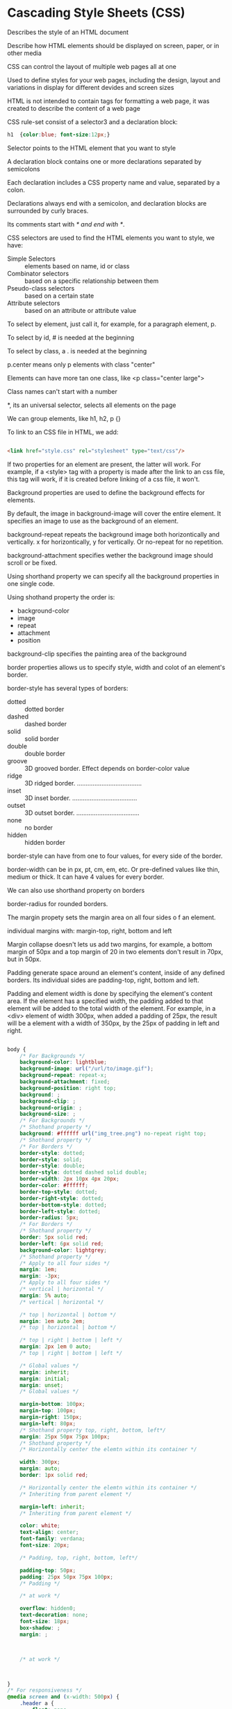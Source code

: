 * Cascading Style Sheets (CSS)

  Describes the style of an HTML document

  Describe how HTML elements should be displayed on screen, paper, or in other
  media

  CSS can control the layout of multiple web pages all at one

  Used to define styles for your web pages, including the design, layout and
  variations in display for different devides and screen sizes

  HTML is not intended to contain tags for formatting a web page, it was created
  to describe the content of a web page

  CSS rule-set consist of a selector3 and a declaration block:

  #+begin_src css
  h1  {color:blue; font-size:12px;}
  #+end_src
  
  Selector points to the HTML element that you want to style

  A declaration block contains one or more declarations separated by semicolons

  Each declaration includes a CSS property name and value, separated by a colon.

  Declarations always end with a semicolon, and declaration blocks are
  surrounded by curly braces.

  Its comments start with /* and end with */.

  CSS selectors are used to find the HTML elements you want to style, we have:

  - Simple Selectors :: elements based on name, id or class
  - Combinator selectors :: based on a specific relationship between them
  - Pseudo-class selectors :: based on a certain state
  - Attribute selectors :: based on an attribute or attribute value

  To select by element, just call it, for example, for a paragraph element, p.

  To select by id, # is needed at the beginning

  To select by class, a . is needed at the beginning

  p.center means only p elements with class "center"

  Elements can have more tan one class, like <p class="center large">

  Class names can't start with a number

  *, its an universal selector, selects all elements on the page

  We can group elements, like h1, h2, p {}

  To link to an CSS file in HTML, we add:
  
  #+begin_src html

    <link href="style.css" rel="stylesheet" type="text/css"/>

  #+end_src

  If two properties for an element are present, the latter will work. For
  example, if a <style> tag with a property is made after the link to an css
  file, this tag will work, if it is created before linking of a css file, it
  won't.

  Background properties are used to define the background effects for elements.

  By default, the image in background-image will cover the entire element. It
  specifies an image to use as the background of an element.

  background-repeat repeats the background image both horizontically and
  vertically. x for horizontically, y for vertically. Or no-repeat for no
  repetition.

  background-attachment specifies wether the background image should scroll or
  be fixed.

  Using shorthand property we can specify all the background properties in one
  single code.

  Using shothand property the order is:
  - background-color
  - image
  - repeat
  - attachment
  - position

  background-clip specifies the painting area of the background

  border properties allows us to specify style, width and colot of an element's
  border.

  border-style has several types of borders:

  - dotted :: dotted border
  - dashed :: dashed border
  - solid :: solid border
  - double :: double border
  - groove :: 3D grooved border. Effect depends on border-color value
  - ridge :: 3D ridged border. .....................................
  - inset :: 3D inset border. .....................................
  - outset :: 3D outset border. ....................................
  - none :: no border
  - hidden :: hidden border

  border-style can have from one to four values, for every side of the border.

  border-width can be in px, pt, cm, em, etc. Or pre-defined values like thin,
  medium or thick. It can have 4 values for every border.

  We can also use shorthand property on borders

  border-radius for rounded borders.

  The margin propety sets the margin area on all four sides o f an element.

  individual margins with: margin-top, right, bottom and left

  Margin collapse doesn't lets us add two margins, for example, a bottom margin
  of 50px and a top margin of 20 in two elements don't result in 70px, but in
  50px.

  Padding generate space around an element's content, inside of any defined
  borders. Its individual sides are padding-top, right, bottom and left. 

  Padding and element width is done by specifying the element's content area. If
  the element has a specified width, the padding added to that element will be
  added to the total width of the element. For example, in a <div> element of
  width 300px, when added a padding of 25px, the result will be a element with a
  width of 350px, by the 25px of padding in left and right.

  


  
  

  

  #+begin_src css

    body {
        /* For Backgrounds */
        background-color: lightblue;
        background-image: url("/url/to/image.gif");
        background-repeat: repeat-x;
        background-attachment: fixed;
        background-position: right top;
        background: ;
        background-clip: ;
        background-origin: ;
        background-size: ;
        /* For Backgrounds */
        /* Shothand property */
        background: #ffffff url("img_tree.png") no-repeat right top;
        /* Shothand property */
        /* For Borders */
        border-style: dotted;
        border-style: solid;
        border-style: double;
        border-style: dotted dashed solid double;
        border-width: 2px 10px 4px 20px;
        border-color: #ffffff;
        border-top-style: dotted;
        border-right-style: dotted;
        border-bottom-style: dotted;
        border-left-style: dotted;
        border-radius: 5px;
        /* For Borders */
        /* Shothand property */
        border: 5px solid red;
        border-left: 6px solid red;
        background-color: lightgrey;
        /* Shothand property */
        /* Apply to all four sides */
        margin: 1em;
        margin: -3px;
        /* Apply to all four sides */
        /* vertical | horizontal */
        margin: 5% auto;
        /* vertical | horizontal */

        /* top | horizontal | bottom */
        margin: 1em auto 2em; 
        /* top | horizontal | bottom */

        /* top | right | bottom | left */
        margin: 2px 1em 0 auto;
        /* top | right | bottom | left */

        /* Global values */
        margin: inherit;
        margin: initial;
        margin: unset;
        /* Global values */

        margin-bottom: 100px;
        margin-top: 100px;
        margin-right: 150px;
        margin-left: 80px;
        /* Shothand property top, right, bottom, left*/
        margin: 25px 50px 75px 100px;
        /* Shothand property */
        /* Horizontally center the elemtn within its container */

        width: 300px;
        margin: auto;
        border: 1px solid red;

        /* Horizontally center the elemtn within its container */
        /* Inheriting from parent element */

        margin-left: inherit;
        /* Inheriting from parent element */

        color: white;
        text-align: center;
        font-family: verdana;
        font-size: 20px;

        /* Padding, top, right, bottom, left*/

        padding-top: 50px;
        padding: 25px 50px 75px 100px;
        /* Padding */

        /* at work */

        overflow: hidden0;
        text-decoration: none;
        font-size: 18px;
        box-shadow: ;
        margin: ;



        /* at work */



    }
    /* For responsiveness */
    @media screen and (x-width: 500px) {
        .header a {
            float: none;
            display: block;
            text-align: left;
        }
        .header-right {
            float: none;
        }
    }
  #+end_src

  In a box, one can think of margin as the separation of the box from the
  outside world. Padding is the separation between the content and its borders.
  And border is the border of the box

  display specifies the display behavior, of an element.

  While HTML sorts out the page structure, CSS defines how HTML elements are
  displayed.

  CSS allows separation of style of content

  For inline style:

  #+begin_src html
    <p style="color:white; background-color:gray;">
      Example of white text with gray background
    </p>
  #+end_src
  
  Internal css is inside the head section of an HTML page.
  
  #+begin_src html
    <html>
      <head>
        <style>
          p{
          color: white;
          background-color: gray;
          }
        </style>
      </head>
      <body>
        <p>
          Something
        </p>
        <p>
          Another test
        </p>
      </body>
    </html>
  #+end_src
  
  The final appearance of a web page is a result of different styling rules.
  THere are thre main sources of style information that form a cascade, these
  are:

  - The stylesheet created by the author of the page
  - The browser's default styles
  - Styles specified by the user

  On terms of website optimization, it's better to have an external CSS file
  than an inline CSS or an internal line CSS.

  The style definition rule consist of selector, property and value.

      p         { color:           white; }
  Selector       property         value
  
* font properties
 
** font-family

   Specifies the font for an element, There are two types of font family names:

   - font family :: specifies font family (Times New Roman or Arial)
   - generic family ::  group of font families with a similar look (Serif or
     Monospace)

   #+begin_src html


     <html>
       <head>
         <style>
           p.serif {
           font-family:"Times New Roman", Times, serif ;
           }
           p.sansserif { Helvetica, Arial, sans-serif;}
           p.monospace { "Courier New", Courier, monospace;}
           p.cursive { Florence, cursive;}
           p.fantasy { font-Blippo, fantasy;}
           body{
           font-family: Arial, "Helvetica Neue", Helvetica, sans-serif;
 }
         </style>
       </head>
     <body>

       <p class="serif">
         Serif font
       </p>
       <p class="sansserif">
         Sans-serif font
       </p>
       <p class="monospace">
         monospace font
       </p>
       <p class="cursive">
         cursive font
       </p>
       <p class="fantasy">
         fantasy font
       </p>
  
     </body>
     </html>
   #+end_src

   In body, if the browser doesn't support the font Arial, it will try the next
   fonts, Helvetica Neue and then Helvetica. If it doesn't have any of them, it
   will try the generic sans-serif.

** font-size
   
   One can use keywords as small, medium, large and x-large;.
   font-size: 5px;

** font-style

   Specifies style of text, italic, for example. Other styles are normal or oblique.

   font-style: italic;

** font-weight

   Controls boldness or thickness of text. Values such as 5px, normal, bold, One
   can define a number from 100 (thin) to 900(thick)
   bolder and lighter
   font-weight: bolder;
   font-weight: 300;

** font-variant

   Converts your font to all small caps. Values such as normal, small-caps and
   inhetir.

   font-varian: small-caps;

** color

   Color of text, like green, blue or #FFFFFF

** text-align

   Specifies the horizontal alignment of a text in an element. By default text
   alignes to the left. One can use left, right, center and justify.

   text-align: center;

   In justify, each line is stretched so that every line has equal width, and the
   left and right margins are straight.
  
** vertical-align

   Sets an element's vertical alignment. top, middle or bottom. ALso values as
   baseline, sub, super, % and px. In some elements, such as div, one would have
   to add display:inline-table and table-cell to make vertical-align property
   work with divs

   #+begin_src html

     <html>
       <head>
         <title>No</title>
         <style>
           .main{
           height:150px; width:400px;
           background-color: LightSkyBlue;
           display:inline-table;
           }
           .paragraph{
           display:table-cell;
           vertical-align: middle;
           }
         </style>
       </head>
       <body>
         <div class="main">
           <div class="paragraph">
             Text aligned to the middle
           </div>
         </div>
    
       </body>
     </html>

   #+end_src

** text-decoration

   Specifies how text will be decorated, values are:

   - none :: normal text, default value
   - inherit :: inherit from parent element
   - overline :: draws horizontal line above text
   - underline :: horizontal line below text
   - line-through :: horizontal line through text
   - blink :: Makes text blink, deprecated.

     One can combine values in a space-separated list

** text-indent

   specifies how much horizontal space should be left before the beginning of the
   first line of the text. values are length in px and other values, % and
   inherit. Negatives are allowed. The first line will be indented to the left if
   the value is negative.

   text-indent: 60px;

** text-shadow

   Adss shadow to text, it takes four values, the first defines the distance of
   the shadow in the x (horizontal) direction, the second in y. The third defines
   the blur of the shadow and the fourth its color.

   h1{ color:blue; font-size: 30pt; text-shadow: 5px 2px 4px grey;}

   One can add more than one shadow to the text., adding a comma=separated list
   of shadows.

** text-transform

   Specifies how to capitalize an element's text. It can be used to make text
   appear with each word capitalized. Other calues are uppercase and lowercase.

   text-transform: capitalize;

** letter-spacing

   Specify space between characters in a text. Values such as normal, pv and
   inherit.

   letter-spacing: 4px;

   negative values are permitted.

   karix.io faulty, try sometime.
** word-spacing

   Specify space betwene words in a text. values such as normal, length and
   inherit.

   word-spacing: 30px;

** white-space

   Specifies how white=space inside an element is handled. Values such as normal,
   inherit, pre, pre-line, pre-wrap, nowrap. The latter makes the text contienue on the same line until a
   <br> tag is encountered, and also collapses all sequences of whitespace into a
   single whitespace.

* Properties

** CSS Box Model

   All HTML elements can be considered as boxes. It consists of margins,
   borders, paddings and the actual content.

   The total width of an element is its width plus padding left and padding
   right, plus left and right borders and left and right margins.

   width and height properties sets the value only to the content area.

   When setting background-color to a box, it covers the content area, as well
   as the padding.

   Its total height being the same, plus margin, border and padding.

** border

   defines border element, accepts values such as size, style and color. Its
   default value is none. For styling, values such as dotted, dashed, double,
   etc.

   border-width: solid;
   border-color: #FFFFFF;
   border-style: dotted;

** Width and Height

   To set minimun and maximun height and width of an element, one can use
   properties such as:

   - min-width ;max
   - min-height ;max
   
   min-height: 100px;
   max-width: 100px;
   
** background-color

   background-color: #FFFFFF;

** background-image

   One or several background images in an element. By default the image is
   places on the top-left corner of an element, and is repeated both vertically
   and horizontically to cover the entire element.

   background-image: url("css_logo.png");

** background-repeat

   A background repeat property specifies how background images are repeated. It
   can be repeated along the horizontal axis, vertical, both axes, or not
   repeated. Can use inherit as value.
   
   background-repeat: repeat-x;
   background-repeat: repeat-y;
   background-repeat: no-repeat;

** background-attachment

   Sets wether the background image is fixed or scrolls with the rest of the
   page. Values such as inherit or scroll.

   background-attachment: fixed;

* Styling and lists

** list-style-type

   Allow us to set different list item markers. List of HTML such as <ul> styled
   with dullets or <ol> styles with numbers or letters. With list-style-type one
   can set values such as circle, square, decimal, disc, lower-alpha, etc.

   list-style-type: circle;

** list-style-image and list-style-position

   The first, specifies the image to be used, the latter, its position. outside
   is the default value of inside.

   list-style-image: url("something.jpg")
   list-style-position: inside;

** list-style is its shorthand property

   list-style: square outside none;

** Table properties

   border-collapse property specifies whether the table borders are collapsed
   into a single border or separated as default. If the borders are separate,
   the border-spacing property can be used.

   border-collapse: separate;
   border-spacing: 20px 40px;

** caption-side

   Specifies the position of a table caption. Values can be set as top or
   bottom.

   caption-side: top;

** empty-cells

   Specifies whether or not to display borders and background on empty cells in
   a table. Values such as:
   
   - show :: borders of an empty cell are rendered
   - hide :: borders of an empty cell are not drawn.

** table-layout

   Specifies how the width of table columns is calculated. Its default value is
   auto, values such as:

   - auto :: when a column or cell aren't explicitly set, the column widt4h will
     be in proportion to the amount of content in the cells that make up the column
   - fixed :: When not explicitly set, the column width will not be affected by
     the amount of content in the cells that make up the column.

* Styling Links

** Setting Styles to Links

   Links can be styled differently, depending on what state they are in, its
   pseudo selectors are:

   - a:link :: On normal unvisited links
   - a:visited :: Style for visited links
   - a:active :: A link becomes active once you click on it.
   - a:hover :: When mouse hovers on it

   Some order rules are:

   a:hover MUST come after a a:link and a:visited
   a:active MUST come after a:hover

   One can remove the underline in a link, setting text-decoration to none.
   
   Some commmon properties are:

   border:none emoves border from images with links
   outline:none, removes dotted border on clicked lines in IE

   One can customize the mouse when hovered on a link, rather than the default
   pointer.

   #+begin_src html

     <spanstyle ="cursor:help"> Do you need help?</span>

   #+end_src

   It can be set to properties such as default, crosshair, pointer and some
   more.

   Links with cursor:default may mislead the client to think that they are not
   in a link.

   For no bullets, list-display-style to none.

* Positioning and Layout
  
** display: block

   display property determines how that rectangular box behaves. A block element
   is an element taking fullest width available, with line breaks before and
   after.

** display : inline

   Takes only as much width necessary, and doesn't force line breaks.

** display : none

   Hides an element, so it doesn't take up space.

** visibility property

   Specifies wheter an element is visible or hidden. These are its two values.

   visibility:hidden will hide an element, but it will still take up the same
   space as before.

** Positioning Elements

   Elements can be positioned using top, bottom, left and right properties.
   However, these won't work unless position property is set as first.

*** Static Positioning
    
    This is the default value for any element. Its position is always according
    to the normal flow of the page.

    position: static;

*** Fixed Positioning

    Positioned relative to the browser windows, and it won't move even if the
    window is scrolled. Fixed elements are removed form the normal flow. The
    document and other elements behave like the fixed positioned element does
    not exist. Also, fixed elements can overlap other elements

    position: fixed;

*** Relative Positioning

    Positioned relative to its normal position. top, right, bottom and left can
    be used to specify how the rendered bow will be shifted. Relatively
    positioned elements can be moved and overlap other elements, but the
    reserved space is still preserved in the normal flow. This value can't be
    used for table cells, columns, column groups, rows, row groups, or captions.

    position: relative;

*** Absolute Positioning

    Positioned relative to the first parent elemtn that has a position other
    than static. If no such element found, the containing block is <html>. These
    elements are removed from the normal flow, and they can overlap other
    elements.

** FLoating

   A float element can be pushed to the left or right. Allowind other elements
   to wrap around it. Often used with images, but useful when working with
   layouts. Values such as left, right and none. The latter being the default.
   Elements are floated horizontally, the element can only be floated left or
   right, not up or down.

** Elements Next to Each Other

   Placing several floating elements one after the other, will make them float
   next to each other if there's enough room. Using width so they don't colide.

** clear property

   Elements comming after a floating element will flow around it. To avoid this,
   we use the clear property. It specifies the difes of an element where other
   floating elements aren't allowed to be.

   Elements after a floating element will be affected. Values such as right,
   left and both to specify the sides on an element where other floating
   elements aren't allowed to be. By default its none, allowing floating
   elements in both sides.

   both is used to clear floats coming from either direction. 

** overflow property

   If height of any box is not set, it will grow as large as necessary to
   accommodate the content. Overflow specifies the behavior that occurs when an
   element's content overflows the element's box. Values such as visible,
   scroll, hidden and auto.

   scroll results in clipped overflow, but a scrollbar is added.

   overflow: scroll;
   
   - auto :: If overflow is slipped, a scroll-bar should be added.
   - hidden :: The overflow is clipped, and the rest of the content will be
     invisible.

   By default overflow is visible.

** z-index Property

   When elements are positioned outside the normal flow, they can overlap other
   elements. z-index specifies the stack order of an element. For example, two
   boxes, the latter with relative position will overlap the first box. z-index
   can change this behavior.

   Assigning a higher z-index for the first box and a lower to the latter, will
   make the first box to overlap the second.

   z-index: 3;

   It only works with positioned elements with position absolute, relative or
   fixed.
   
** Quiz

   Assigning top a negative value will result into the element to move upwards.
   Think of it like top makes an space on the top of one element, making it
   negative means to make less top space.

   Assigning right and left values into float makes anything else that lives in
   the containing element to flown around the element with the float element.

   overflow properties are scroll and auto.

* CSS3

  Is the latest CSS standard. it's completely backwards-compatible with earlier
  CSS versions. Some of its features are:

  - Border radius :: We can create rounded corners for elements
  - Border images :: Specifying an image as the border around an element
  - Multiple Backgrounds :: Multiple backgrouns for elements.
  - Animations and effects
  - Box Shadow :: attaching one ore mor shadows to an element by specifying
    shadow color, size, blur and offset.
  - Gradients :: Set background color of an element to gradient, being it Linear
    and Radial
  - Transforms :: We can rotate, scale,move and skew elements.
  - Transitions :: Animate from one CSS property to another. Combinint and
    animating the element's position, rotation or scale.
  - Animations :: Allow us to create keyframes, set duration, easing and more.

** CSS Vendor Prefixes

   Ussed to add support for new CSS features during periods of testing and
   experimentation. For example, for Safari and Chrome is -webkit. As long as
   border-radius is accompanied by the browser prefix, it will work on
   unsupported browsers. Some prefixes are:

   - -moz-     mozilla
   - -webkit-  safari and chrome
   - -o- opera
   - -ms- internet explorer

   -webkit-border-radius: 24px;

** border-radius property

   Sets 'rounded coreners' to elements.

   border-radius: 20px;
   border-radius: 0 0 20px 20px; 

   The latter sets only rounded corners for bottom-left and right. We can also
   use percentages.

** Creating a Circle
   
   To create a circle, the border radius should be half of the height and the
   width.

   #+begin_src css

     div{
         width: 200px;
         height: 200px;
         border-radius: 100px;
         background-color: green;
         color: white;

     }

   #+end_src

** box-shadow Property

   Applies shadow to elements, components of the box-shadow property are decoded
   by browsers in the following manner:

   - The first length for the horizontal offset will cast the shadow to the
     right of the box (required)
   - The second length is for the vertical offset, it will cast the shadow to
     below the box (required)
   - The color of the shadow (optional)

   We can also add optional values such as blur and spread.

   box-shadow: 10px 10px 5px 5px #888888;

   One can use negative values it will result in:
   
   - horizontal offset :: Shadow at the left
   - vertical :: Shador above
   - blur radius :: negatives aren't allowed
   - spread radius :: Will cause shadow to shrink

** box-shadow techniques
   
   The "inset" keyword allows to draw an inner shadow in the box. One can create
   inner and outher shadows by separating each shadow with a comma.

   box-shadow: inset 10px 10px 5px #888888;

   An examples with two inner shadows covering all the element could be:

   box-shadow:
   inset 10px 10px 5px #888888,
   inset -10px -10px 5px #888888;
   
   Specifying more than two values will make the latter value to be positioned
   at the back of all shadows.

   box-shadow: 0 0 10px 4px #FF6347,
   0 0 10px 30px #FFDAB9,
   30px 0 20px 30px #B0E0E6;

** Transparency Effect

   We can add transparency to our elements, usoing rgba:

   rgba(255,255,255,0) 0%,  0 transparent
   rgba(255,255,255,0.2) 0%, 
   rgba(255,255,255,0.5) 0%,
   rgba(255,255,255,1) 0%,  1 opaque

   
** text-shadow

   Defines one or more comma-separated shadow effects to be applied to the text
   content of the current element.

   text-shadow: 0px 5px 3px #555;

   First, comes the X-offset, then the Y-offset, the blur and the color. The
   first 2 aren't optional. The default value for color is transparent, its
   optional but it won't be seen unless specifies another color.

** Multiple Text Shadows

   Multiple shadows separated by commands will work.

   #+begin_src css

     h1{
         text-shadow: 5px 10px 2px #93968f,
                      -3px 6px 5px #58d1e3,

     }

   #+end_src

   To make shadows look realistic, remember:

   A shadow which is close to the text is normally not as blurred as a shadow
   far from the text. 

   A shadow which is close to the text implies that the underlying surface is
   close, that the light is close, or both. A close shadow is often darker than
   a distant shadow.

   Setting text-shadow to none will remove any shadows on the element.

** Pseudo-Classes

   Allow us to style elements, or part of elements, existing in the document
   tree without using JavaScript or any other scripts, they start with a ":"

   Commonly Pseudo-classes are :first-child and :last-child.

   :first-child matches an element that is the first child element of some other
   element.

   #+begin_src html

     <html>
       <head>
         <style>
           #parent p:fist-child {
           color:green;
           }
         </style>
       </head>
       <body>
         <div id="parent">
           <p>
             Something
           </p>
           <p>
             Test
           </p>
           <p>
             Another test
           </p>
         </div>
       </body>
     </html>

   #+end_src
   
   The style will only be applied to 'Something'.

   Pseudo-elements specify parts of an element. There are five pseudo elements
   in CSS, each starting with '::'.
   
   - ::first-line :: First line of the text in a selector
   - ::first-letter :: First letter on a selector
   - ::selection :: Selects the portion of an element selected by a user
   - ::before :: Insert some content before an element
   - ::after :: Content after an element

   ::moz-selection style selected elements in a text, moz is used since
   ::selection isn't supported by Mozilla yet.

   p::before {
     content: url("logo.jpg");
   }

   Adds an image after every p

** word-wrap property

   Allows long words to be broken and wrapped into the next line. Values such as
   normal and break-word.

    when break-word, a long word will be break if it's too long to fit within its
   container.

** @font-face rule

   Allow custom fonts to be loaded into a webpage. with this, fonts aren't
   limited to only those installed on a user's computer.

   Firefox, Safari, Chrome and Opera url's must go to .tff or .otf kfonts, while
   Internet explorer should point to .eot

   #+begin_src css

     @font-face{
         font-family: Delicious;
         src: url('Delicious-Roman.otf');
    
     }

   #+end_src

* Gradients and Background

** Linear Gradients

   Enable us to display smooth transitions between two or more specified colors.
   Values such as Linear and Radial.

   For one linear gradient, one must define at least two color stops. These are
   colors among whioch you want to render smooth transitions. We can also set a
   starting point and a direction -or an angle- along with the gradient effect.

   background:-moz-linear-gradient(DeepSkyBlue, Black, white, blue);

   Multiple colors can be specified using a comma. And we can specify color stop
   positions:

   background:-moz-linear-gradient(blue 20%, yellow 30%, green 85%);

   Direction of the gradient can be specifies by start at left and moving to
   right, or bottom to top.

   background:-moz-linear-gradient(left, blue, green, white);

   Combinations such as bottom right are accepted.

   Andle can be specified too.

   background:-moz-linear-gradient(100deg, blue, green, white);
   
   One can repeat one little gradient:
   
   background:-moz-repeating-linear-gradient(blue, green 20px);

** Radial Gradients

   One must define at least two color stops, The radial gradient is defind by
   its center.

   background: radial-gradient(position, shape or size, color-stops);

   For position one can use top, bottom, center or left, or 50% 50% to set the
   gradient at the senter, or 0% 0% to the left.

   The second defines the space and gradient size, values such as the default
   'ellipse' and 'circle'.

   The last value defines color combination to use.

** background-size property

   background-size: 100px 100px;

   THe first value is the width, the second the height. Values can be also none
   and contain.

** background-clip property

   Specifies the painting area of the background. Values such as:

   - border-box :: (default) background painted to the outside edge of the boder
   - padding-box :: background painted to the outside edge of the padding
   - content-box :: painted within the content box

   It can be applied to background images.

** Transparent Borders with background-clip

   A transparent border will reveal the element's own background under the
   border.
   
   background-clip: padding-box;
   border: 20px solid rgba(0,0,0,0.3);

   Will make gray transparent borders.

** Multiple Backgrounds

   Specified by a comma. The first image will appear on the top, the last on the
   bottom.

   background-image: url(csslogo.png), url(csscode.jpg)
   background-position: right bottom, left top;

   background: url(csslogo.png) right top no-repeat,
   url(csscode.jpg) left top no-repeat;
   
** opacity property

   Provides opacity to an element.

   opacity: 1;
   opacity: 0.5;
   opacity: 0.25;

* Transitions & Transforms

  Allow us to change from one property value to another over a given duration.

  - transition-property :: property to be transitioned
  - transition-duration :: duration over which transition should occur
  - transition-timing-function :: ho* Cascading Style Sheets (CSS)

  Describes the style of an HTML document

  Describe how HTML elements should be displayed on screen, paper, or in other
  media

  CSS can control the layout of multiple web pages all at one

  Used to define styles for your web pages, including the design, layout and
  variations in display for different devides and screen sizes

  HTML is not intended to contain tags for formatting a web page, it was created
  to describe the content of a web page

  CSS rule-set consist of a selector3 and a declaration block:

  #+begin_src css
  h1  {color:blue; font-size:12px;}
  #+end_src
  
  Selector points to the HTML element that you want to style

  A declaration block contains one or more declarations separated by semicolons

  Each declaration includes a CSS property name and value, separated by a colon.

  Declarations always end with a semicolon, and declaration blocks are
  surrounded by curly braces.

  Its comments start with /* and end with */.

  CSS selectors are used to find the HTML elements you want to style, we have:

  - Simple Selectors :: elements based on name, id or class
  - Combinator selectors :: based on a specific relationship between them
  - Pseudo-class selectors :: based on a certain state
  - Attribute selectors :: based on an attribute or attribute value

  To select by element, just call it, for example, for a paragraph element, p.

  To select by id, # is needed at the beginning

  To select by class, a . is needed at the beginning

  p.center means only p elements with class "center"

  Elements can have more tan one class, like <p class="center large">

  Class names can't start with a number

  *, its an universal selector, selects all elements on the page

  We can group elements, like h1, h2, p {}

  To link to an CSS file in HTML, we add:
  
  #+begin_src html

    <link href="style.css" rel="stylesheet" type="text/css"/>

  #+end_src

  If two properties for an element are present, the latter will work. For
  example, if a <style> tag with a property is made after the link to an css
  file, this tag will work, if it is created before linking of a css file, it
  won't.

  Background properties are used to define the background effects for elements.

  By default, the image in background-image will cover the entire element. It
  specifies an image to use as the background of an element.

  background-repeat repeats the background image both horizontically and
  vertically. x for horizontically, y for vertically. Or no-repeat for no
  repetition.

  background-attachment specifies wether the background image should scroll or
  be fixed.

  Using shorthand property we can specify all the background properties in one
  single code.

  Using shothand property the order is:
  - background-color
  - image
  - repeat
  - attachment
  - position

  background-clip specifies the painting area of the background

  border properties allows us to specify style, width and colot of an element's
  border.

  border-style has several types of borders:

  - dotted :: dotted border
  - dashed :: dashed border
  - solid :: solid border
  - double :: double border
  - groove :: 3D grooved border. Effect depends on border-color value
  - ridge :: 3D ridged border. .....................................
  - inset :: 3D inset border. .....................................
  - outset :: 3D outset border. ....................................
  - none :: no border
  - hidden :: hidden border

  border-style can have from one to four values, for every side of the border.

  border-width can be in px, pt, cm, em, etc. Or pre-defined values like thin,
  medium or thick. It can have 4 values for every border.

  We can also use shorthand property on borders

  border-radius for rounded borders.

  The margin propety sets the margin area on all four sides o f an element.

  individual margins with: margin-top, right, bottom and left

  Margin collapse doesn't lets us add two margins, for example, a bottom margin
  of 50px and a top margin of 20 in two elements don't result in 70px, but in
  50px.

  Padding generate space around an element's content, inside of any defined
  borders. Its individual sides are padding-top, right, bottom and left. 

  Padding and element width is done by specifying the element's content area. If
  the element has a specified width, the padding added to that element will be
  added to the total width of the element. For example, in a <div> element of
  width 300px, when added a padding of 25px, the result will be a element with a
  width of 350px, by the 25px of padding in left and right.

  


  
  

  

  #+begin_src css

    body {
        /* For Backgrounds */
        background-color: lightblue;
        background-image: url("/url/to/image.gif");
        background-repeat: repeat-x;
        background-attachment: fixed;
        background-position: right top;
        background: ;
        background-clip: ;
        background-origin: ;
        background-size: ;
        /* For Backgrounds */
        /* Shothand property */
        background: #ffffff url("img_tree.png") no-repeat right top;
        /* Shothand property */
        /* For Borders */
        border-style: dotted;
        border-style: solid;
        border-style: double;
        border-style: dotted dashed solid double;
        border-width: 2px 10px 4px 20px;
        border-color: #ffffff;
        border-top-style: dotted;
        border-right-style: dotted;
        border-bottom-style: dotted;
        border-left-style: dotted;
        border-radius: 5px;
        /* For Borders */
        /* Shothand property */
        border: 5px solid red;
        border-left: 6px solid red;
        background-color: lightgrey;
        /* Shothand property */
        /* Apply to all four sides */
        margin: 1em;
        margin: -3px;
        /* Apply to all four sides */
        /* vertical | horizontal */
        margin: 5% auto;
        /* vertical | horizontal */

        /* top | horizontal | bottom */
        margin: 1em auto 2em; 
        /* top | horizontal | bottom */

        /* top | right | bottom | left */
        margin: 2px 1em 0 auto;
        /* top | right | bottom | left */

        /* Global values */
        margin: inherit;
        margin: initial;
        margin: unset;
        /* Global values */

        margin-bottom: 100px;
        margin-top: 100px;
        margin-right: 150px;
        margin-left: 80px;
        /* Shothand property top, right, bottom, left*/
        margin: 25px 50px 75px 100px;
        /* Shothand property */
        /* Horizontally center the elemtn within its container */

        width: 300px;
        margin: auto;
        border: 1px solid red;

        /* Horizontally center the elemtn within its container */
        /* Inheriting from parent element */

        margin-left: inherit;
        /* Inheriting from parent element */

        color: white;
        text-align: center;
        font-family: verdana;
        font-size: 20px;

        /* Padding, top, right, bottom, left*/

        padding-top: 50px;
        padding: 25px 50px 75px 100px;
        /* Padding */

        /* at work */

        overflow: hidden0;
        text-decoration: none;
        font-size: 18px;
        box-shadow: ;
        margin: ;



        /* at work */



    }
    /* For responsiveness */
    @media screen and (x-width: 500px) {
        .header a {
            float: none;
            display: block;
            text-align: left;
        }
        .header-right {
            float: none;
        }
    }
  #+end_src

  In a box, one can think of margin as the separation of the box from the
  outside world. Padding is the separation between the content and its borders.
  And border is the border of the box

  display specifies the display behavior, of an element.

  While HTML sorts out the page structure, CSS defines how HTML elements are
  displayed.

  CSS allows separation of style of content

  For inline style:

  #+begin_src html
    <p style="color:white; background-color:gray;">
      Example of white text with gray background
    </p>
  #+end_src
  
  Internal css is inside the head section of an HTML page.
  
  #+begin_src html
    <html>
      <head>
        <style>
          p{
          color: white;
          background-color: gray;
          }
        </style>
      </head>
      <body>
        <p>
          Something
        </p>
        <p>
          Another test
        </p>
      </body>
    </html>
  #+end_src
  
  The final appearance of a web page is a result of different styling rules.
  THere are thre main sources of style information that form a cascade, these
  are:

  - The stylesheet created by the author of the page
  - The browser's default styles
  - Styles specified by the user

  On terms of website optimization, it's better to have an external CSS file
  than an inline CSS or an internal line CSS.

  T
